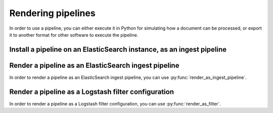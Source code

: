 Rendering pipelines
===================

In order to use a pipeline, you can either execute it in Python for simulating
how a document can be processed, or export it to another format for other
software to execute the pipeline.

Install a pipeline on an ElasticSearch instance, as an ingest pipeline
----------------------------------------------------------------------

.. todo:: This feature is not supported by Mustash as of today.

Render a pipeline as an ElasticSearch ingest pipeline
-----------------------------------------------------

.. py:currentmodule:: mustash.es

.. todo:: This section is provisional, and the feature is not implemented yet.

In order to render a pipeline as an ElasticSearch ingest pipeline, you can
use :py:func:`render_as_ingest_pipeline`.

Render a pipeline as a Logstash filter configuration
----------------------------------------------------

.. py:currentmodule:: mustash.logstash

.. todo:: This section is provisional, and the feature is not implemented yet.

In order to render a pipeline as a Logstash filter configuration, you can
use :py:func:`render_as_filter`.
